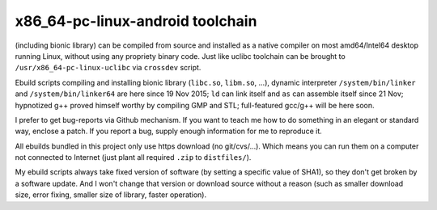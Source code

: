x86_64-pc-linux-android toolchain 
^^^^^^^^^^^^^^^^^^^^^^^^^^^^^^^^^

(including bionic library) can be compiled from source and installed as a native compiler on most amd64/Intel64 desktop running Linux, without using any propriety binary code. Just like uclibc toolchain can be brought to ``/usr/x86_64-pc-linux-uclibc`` via ``crossdev`` script.

Ebuild scripts compiling and installing bionic library (``libc.so``, ``libm.so``, ...), dynamic interpreter ``/system/bin/linker`` and ``/system/bin/linker64`` are here since 19 Nov 2015; ``ld`` can link itself and ``as`` can assemble itself since 21 Nov; hypnotized g++ proved himself worthy by compiling GMP and STL; full-featured gcc/g++ will be here soon.

I prefer to get bug-reports via Github mechanism. If you want to teach me how to do something in an elegant or standard way, enclose a patch. If you report a bug, supply enough information for me to reproduce it.

All ebuilds bundled in this project only use https download (no git/cvs/...). Which means you can run them on a computer not connected to Internet (just plant all required ``.zip`` to ``distfiles/``).

My ebuild scripts always take fixed version of software (by setting a specific value of SHA1), so they don't get broken by a software update. And I won't change that version or download source without a reason (such as smaller download size, error fixing, smaller size of library, faster operation).
